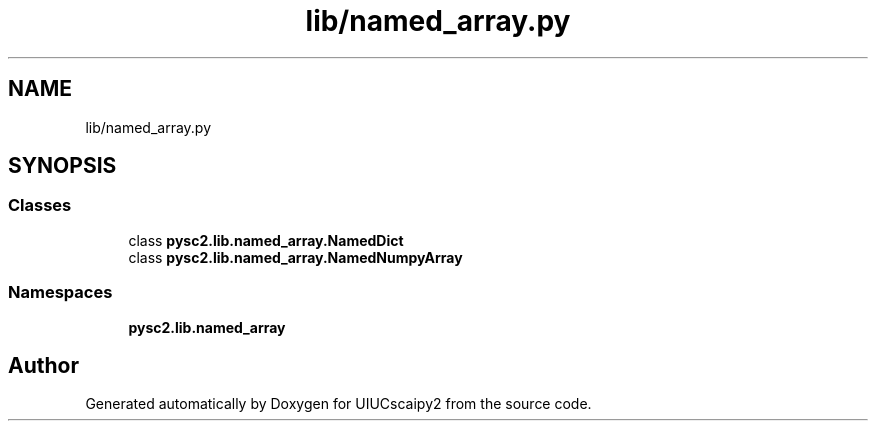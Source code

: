 .TH "lib/named_array.py" 3 "Fri Sep 28 2018" "UIUCscaipy2" \" -*- nroff -*-
.ad l
.nh
.SH NAME
lib/named_array.py
.SH SYNOPSIS
.br
.PP
.SS "Classes"

.in +1c
.ti -1c
.RI "class \fBpysc2\&.lib\&.named_array\&.NamedDict\fP"
.br
.ti -1c
.RI "class \fBpysc2\&.lib\&.named_array\&.NamedNumpyArray\fP"
.br
.in -1c
.SS "Namespaces"

.in +1c
.ti -1c
.RI " \fBpysc2\&.lib\&.named_array\fP"
.br
.in -1c
.SH "Author"
.PP 
Generated automatically by Doxygen for UIUCscaipy2 from the source code\&.
